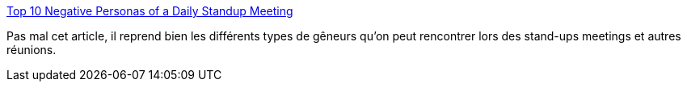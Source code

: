 :jbake-type: post
:jbake-status: published
:jbake-title: Top 10 Negative Personas of a Daily Standup Meeting
:jbake-tags: culture,entreprise,agile,_mois_mars,_année_2014
:jbake-date: 2014-03-28
:jbake-depth: ../
:jbake-uri: shaarli/1396015240000.adoc
:jbake-source: https://nicolas-delsaux.hd.free.fr/Shaarli?searchterm=http%3A%2F%2Ffeeds.dzone.com%2F%7Er%2Fjavalobby%2Ffrontpage%2F%7E3%2FCd8P99ptupo%2Ftop-10-negative-personas-daily&searchtags=culture+entreprise+agile+_mois_mars+_ann%C3%A9e_2014
:jbake-style: shaarli

http://feeds.dzone.com/~r/javalobby/frontpage/~3/Cd8P99ptupo/top-10-negative-personas-daily[Top 10 Negative Personas of a Daily Standup Meeting]

Pas mal cet article, il reprend bien les différents types de gêneurs qu'on peut rencontrer lors des stand-ups meetings et autres réunions.
